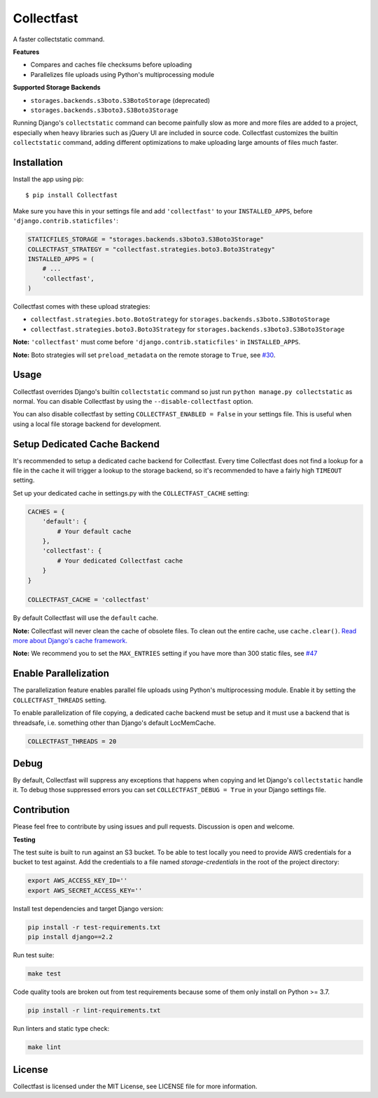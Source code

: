 Collectfast
===========

A faster collectstatic command.

|Build Status| |Coverage Status|

**Features**

- Compares and caches file checksums before uploading
- Parallelizes file uploads using Python's multiprocessing module

**Supported Storage Backends**

- ``storages.backends.s3boto.S3BotoStorage`` (deprecated)
- ``storages.backends.s3boto3.S3Boto3Storage``

Running Django's ``collectstatic`` command can become painfully slow as more
and more files are added to a project, especially when heavy libraries such as
jQuery UI are included in source code. Collectfast customizes the builtin
``collectstatic`` command, adding different optimizations to make uploading
large amounts of files much faster.


Installation
------------

Install the app using pip:

::

    $ pip install Collectfast

Make sure you have this in your settings file and add ``'collectfast'`` to your
``INSTALLED_APPS``, before ``'django.contrib.staticfiles'``:

.. code:: python

    STATICFILES_STORAGE = "storages.backends.s3boto3.S3Boto3Storage"
    COLLECTFAST_STRATEGY = "collectfast.strategies.boto3.Boto3Strategy"
    INSTALLED_APPS = (
        # ...
        'collectfast',
    )

Collectfast comes with these upload strategies:

- ``collectfast.strategies.boto.BotoStrategy`` for
  ``storages.backends.s3boto.S3BotoStorage``
- ``collectfast.strategies.boto3.Boto3Strategy`` for
  ``storages.backends.s3boto3.S3Boto3Storage``

**Note:** ``'collectfast'`` must come before ``'django.contrib.staticfiles'`` in
``INSTALLED_APPS``.

**Note:** Boto strategies will set ``preload_metadata`` on the remote storage to
``True``, see `#30 <https://github.com/antonagestam/collectfast/issues/30>`_.


Usage
-----

Collectfast overrides Django's builtin ``collectstatic`` command so just run
``python manage.py collectstatic`` as normal. You can disable Collectfast by
using the ``--disable-collectfast`` option.

You can also disable collectfast by setting ``COLLECTFAST_ENABLED = False`` in
your settings file. This is useful when using a local file storage backend for
development.


Setup Dedicated Cache Backend
-----------------------------

It's recommended to setup a dedicated cache backend for Collectfast. Every
time Collectfast does not find a lookup for a file in the cache it will trigger
a lookup to the storage backend, so it's recommended to have a fairly high
``TIMEOUT`` setting.

Set up your dedicated cache in settings.py with the ``COLLECTFAST_CACHE``
setting:

.. code:: python

    CACHES = {
        'default': {
            # Your default cache
        },
        'collectfast': {
            # Your dedicated Collectfast cache
        }
    }

    COLLECTFAST_CACHE = 'collectfast'

By default Collectfast will use the ``default`` cache.

**Note:** Collectfast will never clean the cache of obsolete files. To clean
out the entire cache, use ``cache.clear()``. `Read more about Django's cache
framework. <https://docs.djangoproject.com/en/stable/topics/cache/>`_

**Note:** We recommend you to set the ``MAX_ENTRIES`` setting if you have more
than 300 static files, see `#47
<https://github.com/antonagestam/collectfast/issues/47>`_


Enable Parallelization
----------------------

The parallelization feature enables parallel file uploads using Python's
multiprocessing module. Enable it by setting the ``COLLECTFAST_THREADS``
setting.

To enable parallelization of file copying, a dedicated cache backend must be
setup and it must use a backend that is threadsafe, i.e. something other than
Django's default LocMemCache.

.. code:: python

    COLLECTFAST_THREADS = 20


Debug
-----

By default, Collectfast will suppress any exceptions that happens when copying
and let Django's ``collectstatic`` handle it. To debug those suppressed errors
you can set ``COLLECTFAST_DEBUG = True`` in your Django settings file.


Contribution
------------

Please feel free to contribute by using issues and pull requests. Discussion is
open and welcome.

**Testing**

The test suite is built to run against an S3 bucket. To be able to test locally
you need to provide AWS credentials for a bucket to test against. Add the
credentials to a file named `storage-credentials` in the root of the project
directory:

.. code:: bash

    export AWS_ACCESS_KEY_ID=''
    export AWS_SECRET_ACCESS_KEY=''

Install test dependencies and target Django version:

.. code:: bash

    pip install -r test-requirements.txt
    pip install django==2.2

Run test suite:

.. code:: bash

    make test

Code quality tools are broken out from test requirements because some of them
only install on Python >= 3.7.

.. code:: bash

    pip install -r lint-requirements.txt

Run linters and static type check:

.. code:: bash

    make lint


License
-------

Collectfast is licensed under the MIT License, see LICENSE file for more
information.


.. |Build Status| image:: https://api.travis-ci.org/antonagestam/collectfast.svg?branch=master
   :target: https://travis-ci.org/antonagestam/collectfast
.. |Coverage Status| image:: https://coveralls.io/repos/github/antonagestam/collectfast/badge.svg?branch=master
   :target: https://coveralls.io/github/antonagestam/collectfast?branch=master
